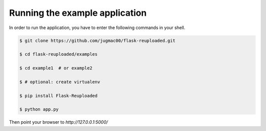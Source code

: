 Running the example application
-------------------------------

In order to run the application, you have to enter the following commands in
your shell.

.. code-block:: bash
    
    $ git clone https://github.com/jugmac00/flask-reuploaded.git
    
    $ cd flask-reuploaded/examples

    $ cd example1  # or example2    

    $ # optional: create virtualenv

    $ pip install Flask-Reuploaded

    $ python app.py 


Then point your browser to `http://127.0.0.1:5000/`
